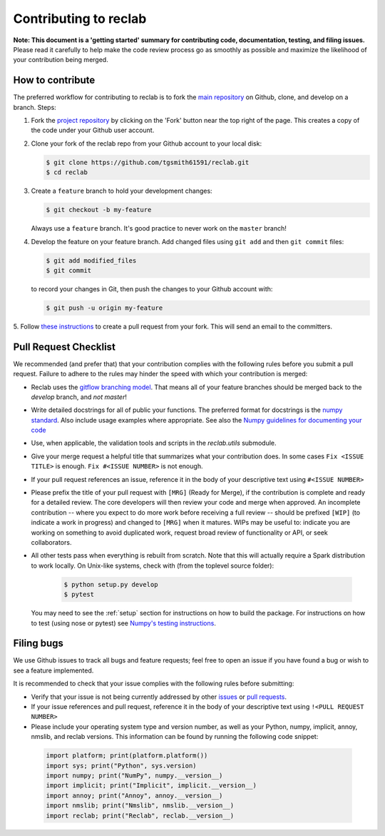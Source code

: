 .. _contrib:

======================
Contributing to reclab
======================

**Note: This document is a 'getting started' summary for contributing code,
documentation, testing, and filing issues.** Please read it carefully to help
make the code review process go as smoothly as possible and maximize the
likelihood of your contribution being merged.

How to contribute
-----------------

The preferred workflow for contributing to reclab is to fork the
`main repository <https://github.com/tgsmith61591/reclab>`_ on
Github, clone, and develop on a branch. Steps:

1. Fork the `project repository <https://github.com/tgsmith61591/reclab>`_
   by clicking on the 'Fork' button near the top right of the page. This
   creates a copy of the code under your Github user account.

2. Clone your fork of the reclab repo from your Github account to your
   local disk:

   .. code-block:: bash

       $ git clone https://github.com/tgsmith61591/reclab.git
       $ cd reclab

3. Create a ``feature`` branch to hold your development changes:

   .. code-block:: bash

       $ git checkout -b my-feature

   Always use a ``feature`` branch. It's good practice to never work on the ``master`` branch!

4. Develop the feature on your feature branch. Add changed files using ``git add`` and then ``git commit`` files:

   .. code-block:: bash

       $ git add modified_files
       $ git commit

   to record your changes in Git, then push the changes to your Github account with:

   .. code-block:: bash

       $ git push -u origin my-feature

5. Follow `these instructions <https://help.github.com/articles/creating-a-pull-request-from-a-fork>`_
to create a pull request from your fork. This will send an email to the committers.

Pull Request Checklist
----------------------

We recommended (and prefer that) that your contribution complies with the
following rules before you submit a pull request. Failure to adhere to the
rules may hinder the speed with which your contribution is merged:

-  Reclab uses the `gitflow branching model <http://nvie.com/posts/a-successful-git-branching-model/>`_.
   That means all of your feature branches should be merged back to the `develop`
   branch, and *not* `master`!

-  Write detailed docstrings for all of public your functions. The preferred
   format for docstrings is the `numpy standard <https://github.com/numpy/numpy/blob/master/doc/HOWTO_DOCUMENT.rst.txt#docstring-standard>`_.
   Also include usage examples where appropriate. See also the
   `Numpy guidelines for documenting your code  <https://numpydoc.readthedocs.io/en/latest/>`_

-  Use, when applicable, the validation tools and scripts in the
   `reclab.utils` submodule.

-  Give your merge request a helpful title that summarizes what your
   contribution does. In some cases ``Fix <ISSUE TITLE>`` is enough.
   ``Fix #<ISSUE NUMBER>`` is not enough.

-  If your pull request references an issue, reference it in the body of your
   descriptive text using ``#<ISSUE NUMBER>``

-  Please prefix the title of your pull request with ``[MRG]`` (Ready for
   Merge), if the contribution is complete and ready for a detailed review.
   The core developers will then review your code and merge when approved.
   An incomplete contribution -- where you expect to do more work before
   receiving a full review -- should be prefixed ``[WIP]`` (to indicate a work
   in progress) and changed to ``[MRG]`` when it matures. WIPs may be useful
   to: indicate you are working on something to avoid duplicated work,
   request broad review of functionality or API, or seek collaborators.

-  All other tests pass when everything is rebuilt from scratch. Note that this
   will actually require a Spark distribution to work locally.
   On Unix-like systems, check with (from the toplevel source folder):

      .. code-block:: bash

          $ python setup.py develop
          $ pytest

   You may need to see the :ref:`setup` section for instructions on how
   to build the package. For instructions on how to test (using nose or pytest)
   see `Numpy's testing instructions <https://github.com/numpy/numpy/blob/master/doc/TESTS.rst.txt>`_.

.. _filing_bugs:

Filing bugs
-----------
We use Github issues to track all bugs and feature requests; feel free to
open an issue if you have found a bug or wish to see a feature implemented.

It is recommended to check that your issue complies with the
following rules before submitting:

-  Verify that your issue is not being currently addressed by other
   `issues <https://github.com/tgsmith61591/reclab/issues>`_
   or `pull requests <https://github.com/tgsmith61591/reclab/pulls>`_.

-  If your issue references and pull request, reference it in the body of your
   descriptive text using ``!<PULL REQUEST NUMBER>``

-  Please include your operating system type and version number, as well
   as your Python, numpy, implicit, annoy, nmslib, and reclab versions. This
   information can be found by running the following code snippet:

  .. code-block:: python

      import platform; print(platform.platform())
      import sys; print("Python", sys.version)
      import numpy; print("NumPy", numpy.__version__)
      import implicit; print("Implicit", implicit.__version__)
      import annoy; print("Annoy", annoy.__version__)
      import nmslib; print("Nmslib", nmslib.__version__)
      import reclab; print("Reclab", reclab.__version__)
